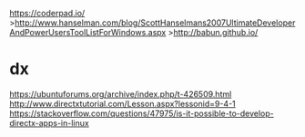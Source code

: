 https://coderpad.io/
>http://www.hanselman.com/blog/ScottHanselmans2007UltimateDeveloperAndPowerUsersToolListForWindows.aspx
>http://babun.github.io/
* dx
https://ubuntuforums.org/archive/index.php/t-426509.html
http://www.directxtutorial.com/Lesson.aspx?lessonid=9-4-1
https://stackoverflow.com/questions/47975/is-it-possible-to-develop-directx-apps-in-linux
